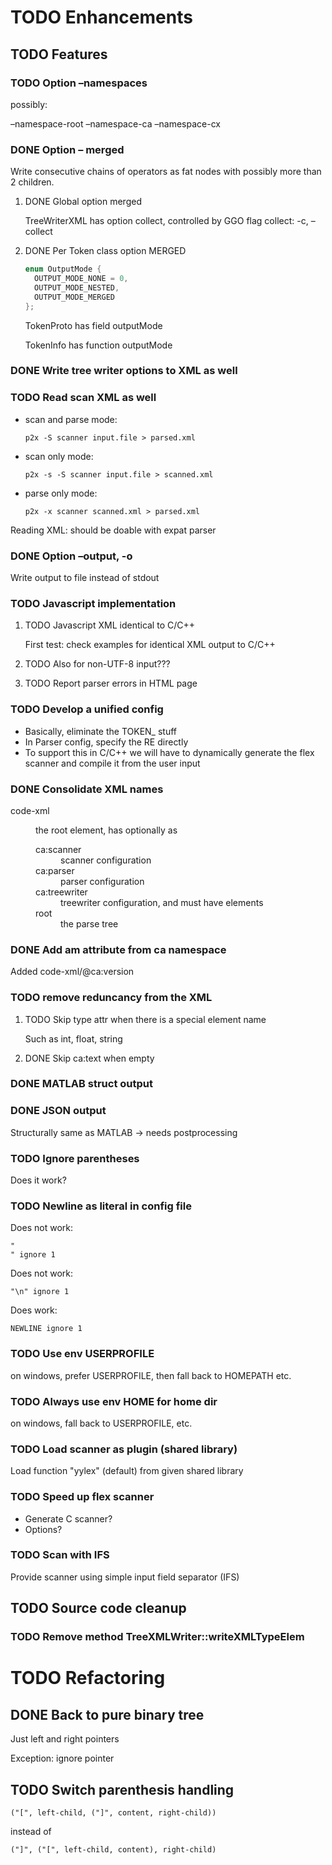 
* TODO Enhancements

** TODO Features

*** TODO Option --namespaces

possibly:

--namespace-root
--namespace-ca
--namespace-cx

*** DONE Option -- merged
    CLOSED: [2014-10-25 Sa 17:09]

Write consecutive chains of operators as fat nodes with possibly more
than 2 children.

**** DONE Global option merged
     CLOSED: [2014-10-25 Sa 17:10]

TreeWriterXML has option collect, controlled by GGO flag collect:
-c, --collect

**** DONE Per Token class option MERGED
     CLOSED: [2014-10-25 Sa 17:10]

#+BEGIN_SRC c
enum OutputMode {
  OUTPUT_MODE_NONE = 0,
  OUTPUT_MODE_NESTED,
  OUTPUT_MODE_MERGED
};
#+END_SRC

TokenProto has field outputMode

TokenInfo has function outputMode

*** DONE Write tree writer options to XML as well
    CLOSED: [2014-10-25 Sa 11:52]

*** TODO Read scan XML as well

  - scan and parse mode:
    : p2x -S scanner input.file > parsed.xml
  - scan only mode:
    : p2x -s -S scanner input.file > scanned.xml
  - parse only mode:
    : p2x -x scanner scanned.xml > parsed.xml

Reading XML: should be doable with expat parser

*** DONE Option --output, -o
    CLOSED: [2016-11-01 Di 13:46]

Write output to file instead of stdout

*** TODO Javascript implementation

**** TODO Javascript XML identical to C/C++

First test: check examples for identical XML output to C/C++

**** TODO Also for non-UTF-8 input???

**** TODO Report parser errors in HTML page

*** TODO Develop a unified config

    - Basically, eliminate the TOKEN_ stuff
    - In Parser config, specify the RE directly
    - To support this in C/C++ we will have to dynamically generate
      the flex scanner and compile it from the user input

*** DONE Consolidate XML names
    CLOSED: [2015-06-08 Mo 22:18]

    - code-xml :: the root element, has optionally as
      - ca:scanner :: scanner configuration
      - ca:parser :: parser configuration
      - ca:treewriter :: treewriter configuration, and must have elements
      - root :: the parse tree

*** DONE Add am attribute from ca namespace
    CLOSED: [2015-06-08 Mo 22:24]

Added code-xml/@ca:version

*** TODO remove reduncancy from the XML

**** TODO Skip type attr when there is a special element name

Such as int, float, string

**** DONE Skip ca:text when empty
     CLOSED: [2015-06-08 Mo 22:22]

*** DONE MATLAB struct output
    CLOSED: [2016-11-01 Di 13:47]

*** DONE JSON output
    CLOSED: [2016-11-01 Di 13:47]

Structurally same as MATLAB -> needs postprocessing

*** TODO Ignore parentheses

Does it work?

*** TODO Newline as literal in config file

Does not work:
#+BEGIN_EXAMPLE
"
" ignore 1
#+END_EXAMPLE

Does not work:
#+BEGIN_EXAMPLE
"\n" ignore 1
#+END_EXAMPLE

Does work:
#+BEGIN_EXAMPLE
NEWLINE ignore 1
#+END_EXAMPLE

*** TODO Use env USERPROFILE

on windows, prefer USERPROFILE, then fall back to HOMEPATH etc.

*** TODO Always use env HOME for home dir

on windows, fall back to USERPROFILE, etc.

*** TODO Load scanner as plugin (shared library)

Load function "yylex" (default) from given shared library

*** TODO Speed up flex scanner

    - Generate C scanner?
    - Options?

*** TODO Scan with IFS

Provide scanner using simple input field separator (IFS)

** TODO Source code cleanup

*** TODO Remove method TreeXMLWriter::writeXMLTypeElem

* TODO Refactoring

** DONE Back to pure binary tree
   CLOSED: [2016-11-01 Di 13:48]

Just left and right pointers

Exception: ignore pointer

** TODO Switch parenthesis handling

: ("[", left-child, ("]", content, right-child))

instead of

: ("]", ("[", left-child, content), right-child)
